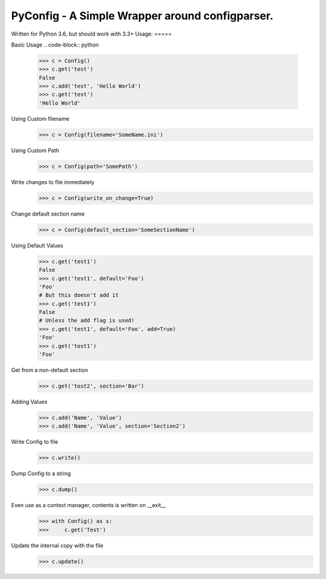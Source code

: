 PyConfig - A Simple Wrapper around configparser.
===============================================
Written for Python 3.6, but should work with 3.3+
Usage:
=====

Basic Usage
.. code-block:: python
    >>> c = Config()
    >>> c.get('test')
    False
    >>> c.add('test', 'Hello World')
    >>> c.get('test')
    'Hello World'

Using Custom filename
    >>> c = Config(filename='SomeName.ini')

Using Custom Path
    >>> c = Config(path='SomePath')

Write changes to file immediately
    >>> c = Config(write_on_change=True)

Change default section name
    >>> c = Config(default_section='SomeSectionName')

Using Default Values
    >>> c.get('test1')
    False
    >>> c.get('test1', default='Foo')
    'Foo'
    # But this doesn't add it
    >>> c.get('test1')
    False
    # Unless the add flag is used!
    >>> c.get('test1', default='Foo', add=True)
    'Foo'
    >>> c.get('test1')
    'Foo'

Get from a non-default section
    >>> c.get('test2', section='Bar')

Adding Values
    >>> c.add('Name', 'Value')
    >>> c.add('Name', 'Value', section='Section2')
    
Write Config to file
    >>> c.write()

Dump Config to a string
    >>> c.dump()

Even use as a context manager, contents is written on __exit__
    >>> with Config() as s:
    >>>     c.get('Test')

Update the internal copy with the file
    >>> c.update()